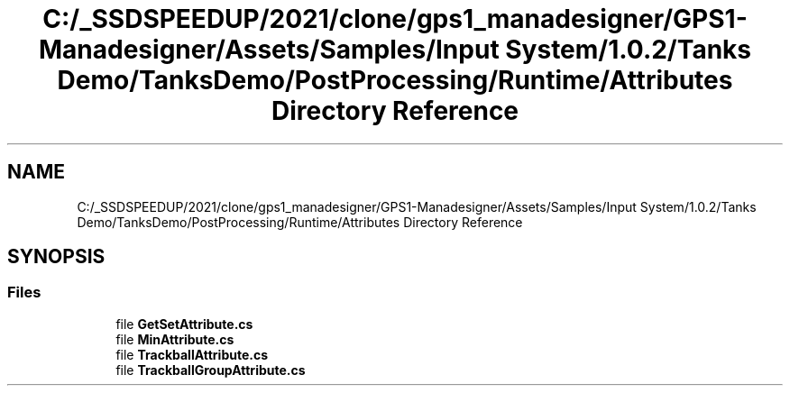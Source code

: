 .TH "C:/_SSDSPEEDUP/2021/clone/gps1_manadesigner/GPS1-Manadesigner/Assets/Samples/Input System/1.0.2/Tanks Demo/TanksDemo/PostProcessing/Runtime/Attributes Directory Reference" 3 "Sun Dec 12 2021" "10,000 meters below" \" -*- nroff -*-
.ad l
.nh
.SH NAME
C:/_SSDSPEEDUP/2021/clone/gps1_manadesigner/GPS1-Manadesigner/Assets/Samples/Input System/1.0.2/Tanks Demo/TanksDemo/PostProcessing/Runtime/Attributes Directory Reference
.SH SYNOPSIS
.br
.PP
.SS "Files"

.in +1c
.ti -1c
.RI "file \fBGetSetAttribute\&.cs\fP"
.br
.ti -1c
.RI "file \fBMinAttribute\&.cs\fP"
.br
.ti -1c
.RI "file \fBTrackballAttribute\&.cs\fP"
.br
.ti -1c
.RI "file \fBTrackballGroupAttribute\&.cs\fP"
.br
.in -1c
